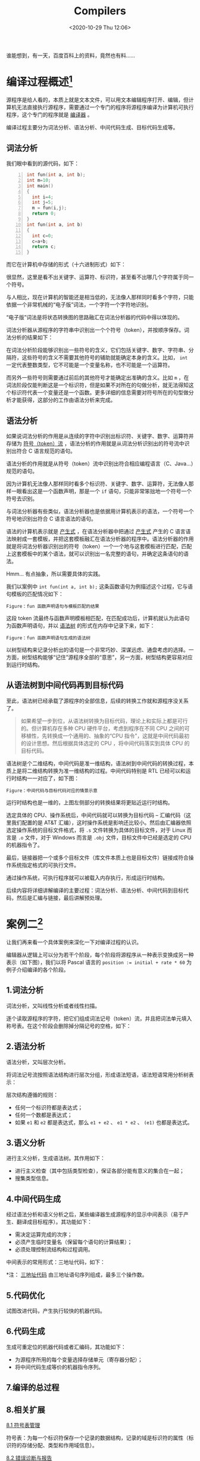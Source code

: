 #+DATE: <2020-10-29 Thu 12:06>
#+TITLE: Compilers

#+BEGIN_EXPORT html
<div class="jk-essay">
谁能想到，有一天，百度百科上的资料，竟然也有料……
</div>
#+END_EXPORT

* 编译过程概述[fn:1]

源程序是给人看的，本质上就是文本文件，可以用文本编辑程序打开、编辑，但计算机无法直接执行源程序，需要通过一个专门的程序将源程序编译为计算机可执行程序，这个专门的程序就是 _编译器_ 。

编译过程主要分为词法分析、语法分析、中间代码生成、目标代码生成等。

** 词法分析

我们眼中看到的源代码，如下：

#+BEGIN_SRC c -n
  int fun(int a, int b);
  int m=10;
  int main()
  {
    int i=4;
    int j=5;
    m = fun(i,j);
    return 0;
  }
  int fun(int a, int b)
  {
    int c=0;
    c=a+b;
    return c;
  }
#+END_SRC

而它在计算机中存储的形式（十六进制形式）如下：

#+BEGIN_EXPORT html
<img
src="images/compiler-1.jpg"
width="460"
height=""
style=""
title=""
/>
#+END_EXPORT

很显然，这里是看不出关键字、运算符、标识符，甚至看不出哪几个字符属于同一个符号。

与人相比，现在计算机的智能还是相当低的，无法像人那样同时看多个字符，只能依据一个非常机械的“电子版”词法，一个字符一个字符地识别。

#+BEGIN_EXPORT html
<div class="jk-note">
“电子版”词法是将状态转换图的思路融汇在词法分析器的代码中得以体现的。
</div>
#+END_EXPORT

词法分析器从源程序的字符串中识别出一个个符号（token），并按顺序保存。词法分析的结果如下：

#+BEGIN_EXPORT html
<img
src="images/compiler-2.jpg"
width="460"
height=""
style=""
title=""
/>
#+END_EXPORT

在词法分析阶段能够识别出一些符号的含义，它们包括关键字、数字、字符串、分隔符，这些符号的含义不需要其他符号的辅助就能确定本身的含义。比如， =int= 一定代表整数类型，它不可能是一个变量名称，也不可能是一个运算符。

而另外一些符号则需要通过前后的其他符号才能确定出准确的含义。比如 =m= ，在词法阶段仅能判断这是一个标识符，但是如果不对所在的句做分析，就无法得知这个标识符代表一个变量还是一个函数。更多详细的信息需要对符号所在的句型做分析才能获得，这部分的工作由语法分析来完成。

** 语法分析

如果说词法分析的作用是从连续的字符中识别出标识符、关键字、数字、运算符并存储为 _符号（token）流_ ，语法分析的作用就是从词法分析识别出的符号流中识别出符合 C 语言规范的语句。

#+BEGIN_EXPORT html
<div class="jk-essay">
语法分析的作用就是从符号（token）流中识别出符合相应编程语言（C、Java...）规范的语句。
</div>
#+END_EXPORT

因为计算机无法像人那样同时看多个标识符、关键字、数字、运算符，无法像人那样一眼看出这是一个函数声明，那是一个 =if= 语句，只能非常笨拙地一个符号一个符号去识别。

与词法分析器有些类似，语法分析器也是依据用计算机表示的语法，一个符号一个符号地识别出符合 C 语言语法的语句。

语法的计算机表示就是 _产生式_ ，在语法分析器中把通过 _产生式_ 产生的 C 语言语法映射成一套模板，并把这套模板融汇在语法分析器的程序中。语法分析器的作用就是将词法分析器识别出的符号（token）一个一个地与这套模板进行匹配，匹配上这套模板中的某个语法，就可以识别出一名完整的语句，并确定这条语句的语法。

#+BEGIN_EXPORT html
<div class="jk-essay">
Hmm... 有点抽象，所以需要具体的实践。
</div>
#+END_EXPORT

我们以案例中 =int fun(int a, int b);= 这条函数语句为例描述这个过程，它与语句模板的匹配情况如下：

#+BEGIN_EXPORT html
<img
src="images/compiler-3.png"
width="540"
height=""
style=""
title=""
/>
#+END_EXPORT
=Figure：fun 函数声明语句与模板匹配的结果=

这段 token 流最终与函数声明模板相匹配，在匹配成功后，计算机就认为此语句为函数声明语句，并以 _语法树_ 的形式在内存中记录下来，如下：

#+BEGIN_EXPORT html
<img
src="images/compiler-4.png"
width="660"
height=""
style=""
title=""
/>
#+END_EXPORT
=Figure：fun 函数声明语句生成的语法树=

以树型结构来记录分析出的语句是一个非常巧妙、深谋远虑、通盘考虑的选择。一方面，树型结构能够“记住”源程序全部的“意思”，另一方面，树型结构更容易对应到运行时结构。

** 从语法树到中间代码再到目标代码

至此，语法树已经承载了源程序的全部信息，后续的转换工作就和源程序没关系了。

#+BEGIN_QUOTE
如果希望一步到位，从语法树转换为目标代码，理论上和实际上都是可行的。但计算机存在多种 CPU 硬件平台，考虑到程序在不同 CPU 之间的可移植性，先转换成一个通用的、抽象的“CPU 指令”，这就是中间代码最初的设计思想。然后根据具体选定的 CPU ，将中间代码落实到具体 CPU 的目标代码。
#+END_QUOTE

语法树是个二维结构，中间代码是准一维结构，语法树到中间代码的转换过程，本质上是将二维结构转换为准一维结构的过程。中间代码特别是 RTL 已经可以和运行时结构一一对应了，如下图：

#+BEGIN_EXPORT html
<img
src="images/compiler-5.jpg"
width="100%"
height=""
style=""
title=""
/>
#+END_EXPORT
=Figure：中间代码与目标代码对应的情景示意=

运行时结构也是一维的，上图左侧部分的转换结果将更贴近运行时结构。

选定具体的 CPU、操作系统后，中间代码就可以转换为目标代码 -- 汇编代码（这里我们配置的是 AT&T 汇编），这时操作系统是影响还比较小。然后由汇编器依照选定操作系统的目标文件格式，将 =.s= 文件转换为具体的目标文件，对于 Linux 而言是 =.o= 文件，对于 Windows 而言是 =.obj= 文件，目标文件中已经是选定的 CPU 的机器指令了。

最后，链接器把一个或多个目标文件（库文件本质上也是目标文件）链接成符合操作系统指定格式的可执行文件。

通过操作系统，可执行程序就可以被载入内存执行，形成运行时结构。

后续内容将详细讲解编译的主要过程：词法分析、语法分析、中间代码到目标代码，然后是汇编与链接，最后讲解预处理。

* 案例二[fn:2]

让我们再来看一个具体案例来深化一下对编译过程的认识。

编辑器从逻辑上可以分为若干个阶段，每个阶段将源程序从一种表示变换成另一种表示（如下图），我们以将 Pascal 语言的 ~position := initial + rate * 60~ 为例子介绍编译的各个阶段。

#+BEGIN_EXPORT html
<img
src="images/compiler-6.png"
width=""
height=""
style=""
title=""
/>
#+END_EXPORT

** 1.词法分析

词法分析，又叫线性分析或者线性扫描。

逐个读取源程序的字符，把它们组成词法记号（token）流，并且把词法单元填入称号表。在这个阶段会删除掉分隔记号的空格，如下：

#+BEGIN_EXPORT html
<img
src="images/compiler-7.png"
width="560"
height=""
style=""
title=""
/>
#+END_EXPORT

** 2.语法分析

语法分析，又叫层次分析。

将词法记号流按照语法结构进行层次分组，形成语法短语，语法短语常用分析树表示：

#+BEGIN_EXPORT html
<img
src="images/compiler-8.png"
width="560"
height=""
style=""
title=""
/>
#+END_EXPORT

层次结构遵循的规则：
- 任何一个标识符都是表达式；
- 任何一个数都是表达式；
- 如果 =e1= 和 =e2= 都是表达式，那么 =e1 + e2= 、 =e1 * e2= 、 =(e1)= 也都是表达式。

** 3.语义分析

进行主义分析，生成语法树。其作用如下：
- 进行主义检查（其中包括类型检查），保证各部分能有意义的集合在一起；
- 搜集类型信息。

#+BEGIN_EXPORT html
<img
src="images/compiler-9.png"
width="580"
height=""
style=""
title=""
/>
#+END_EXPORT

** 4.中间代码生成

#+BEGIN_EXPORT html
<img
src="images/compiler-10.png"
width="220"
height=""
style="float: right;"
title="中间代码生成"
/>
#+END_EXPORT

经过语法分析和语义分析之后，某些编译器生成源程序的显示中间表示（易于产生、翻译成目标程序）。其功能如下：
- 需决定运算完成的次序；
- 必须产生临时变量名（保留每个语句的计算结果）；
- 必须处理控制流结构和过程调用。

中间表示的常用形式：三地址代码，如下：

*注： _三地址代码_ 由三地址语句序列组成，最多三个操作数。

** 5.代码优化
#+BEGIN_EXPORT html
<img
src="images/compiler-11.png"
width="220"
height=""
style="float: right;"
title="代码优化"
/>
#+END_EXPORT

试图改进代码，产生执行较快的机器代码。

** 6.代码生成

生成可重定位的机器代码或者汇编码，其功能如下：
- 为源程序所用的每个变量选择存储单元（寄存器分配）；
- 将中间代码生成等价的机器指令序列。

** 7.编译的总过程

#+BEGIN_EXPORT html
<img
src="images/compiler-12.png"
width="460"
height=""
style=""
title=""
/>
#+END_EXPORT

** 8.相关扩展

_8.1 符号表管理_

符号表：为每一个标识符保存一个记录的数据结构，记录的域是标识符的属性（标识符的存储分配、类型和作用域信息）。

_8.2 错误诊断与报告_

每个阶段都有可能发现源程序的错误，在发现错误之后，该阶段必须处理此错误，使得编译可以继续进行，以便进一步发现源程序的其他错误。具体：
- 词法分析阶段：诊断当前被扫描的字符串不能形成语言的词法记号；
- 语法分析阶段：诊断记号流违反的语法规则；
- 语义分析阶段：找到对所含操作无意义的结构。

_8.3 阶段分组（前端和后端）_

在实际编译中，若干阶段可以组合在一起，各阶段之间的中间表示也无需显示构成。通常所有阶段分为前端和后端：

（1）编译前端

只依赖于源程序，由几乎独立于目标机器的阶段或者阶段的一部分组成，包括：词法分析、语法分析、符号表建立、语义分析、中间码生成、部分代码优化以及与这些阶段同时完成的错误处理。

（2）编译后端

依赖于目标机器，一般独立于程序，而与中间代码有关。包括：代码优化、代码生成以及伴随着这些阶段的符号操作和错误处理。

_8.4 一遍扫描_

编译的几个阶段常用一遍扫描来实现，一遍扫描包括读一个输入文件和写一个输出文件。

把几个阶段组成一遍，并且这些阶段的活动可以在该遍扫描中交错进行。例如，可以把语法分析看成主导，当它需要记号时，调用词法分析器去下一个记号。如果已经看出一个语法结构，语法分析器则激活中间代码生成器，以完成语义分析和生成中间代码。

_8.5 相关工具_

_翻译器_ 是一种能够将一种语言（源语言）变换成另一种语言（目标语言）的软件。

_编译器_ 是一种翻译器，将高级语言变换成一种低级语言的软件，特点在于目标语言比源语言低级。

_解释器_ 也需要对源程序进行词法、语法和语义分析，中间代码生成。但是不生成目标代码，而是直接执行源程序所指定的运算。

* 编译原理三大经典

| 代号        | 书名                                             | 译名                          | 作者                                       |
|-------------+--------------------------------------------------+-------------------------------+--------------------------------------------|
| 龙书 Dragon | 《Compilers: Principles, Techniques, and Tools》 | 《编译原理技术和工具》        | Alfred V.Aho, Ravi Sethi, Jeffrey D.Ullman |
| 虎书 Tiger  | 《Modern Compiler Implementation in C》          | 《现代编译原理 - C 语言描述》 | Andrew W.Appel, Jens Palsberg              |
| 鲸书 Whale  | 《Advanced Compiler Design and Implementation》  | 《高级编译器设计与实现 》     | Steven S.Muchnick                          |

龙书是 Alfred V.Aho 等人于 1986 年出版的，由于出版年代较早，其中包含部分过时的技术并且没有反映一些新的编译技术。新编的《编译原理》抛弃诸如算符优先分析等过时技术，增加面向对象编译、类型检查等新技术。

虎书出版比较晚，与《编译原理》的知识点差不多，但增加了数据流分析、循环优化、内存管理等内容。与虎书比，《编译原理》更适合国内的编译原理课程教学，有 C 版、Java 版和 ML 版。

鲸书侧重在对编译器后端优化的处理。在本科阶段的编译教学中旨在让学生对程序设计语言的编译全过程有系统的理解，因此会介绍编译器后端的处理技术，但不注重优化技术。鲸书更适合作为研究生的教材或参考书。

* Footnotes

[fn:2] https://segmentfault.com/a/1190000016430222

[fn:1] https://baike.baidu.com/item/%E7%BC%96%E8%AF%91%E5%8E%9F%E7%90%86/4194?fr=aladdin#6
